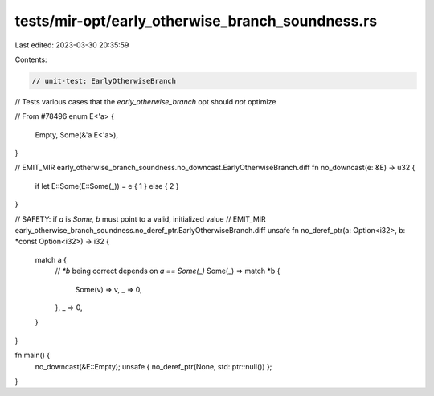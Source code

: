 tests/mir-opt/early_otherwise_branch_soundness.rs
=================================================

Last edited: 2023-03-30 20:35:59

Contents:

.. code-block:: rs

    // unit-test: EarlyOtherwiseBranch

// Tests various cases that the `early_otherwise_branch` opt should *not* optimize

// From #78496
enum E<'a> {
    Empty,
    Some(&'a E<'a>),
}

// EMIT_MIR early_otherwise_branch_soundness.no_downcast.EarlyOtherwiseBranch.diff
fn no_downcast(e: &E) -> u32 {
    if let E::Some(E::Some(_)) = e { 1 } else { 2 }
}

// SAFETY: if `a` is `Some`, `b` must point to a valid, initialized value
// EMIT_MIR early_otherwise_branch_soundness.no_deref_ptr.EarlyOtherwiseBranch.diff
unsafe fn no_deref_ptr(a: Option<i32>, b: *const Option<i32>) -> i32 {
    match a {
        // `*b` being correct depends on `a == Some(_)`
        Some(_) => match *b {
            Some(v) => v,
            _ => 0,
        },
        _ => 0,
    }
}

fn main() {
    no_downcast(&E::Empty);
    unsafe { no_deref_ptr(None, std::ptr::null()) };
}


